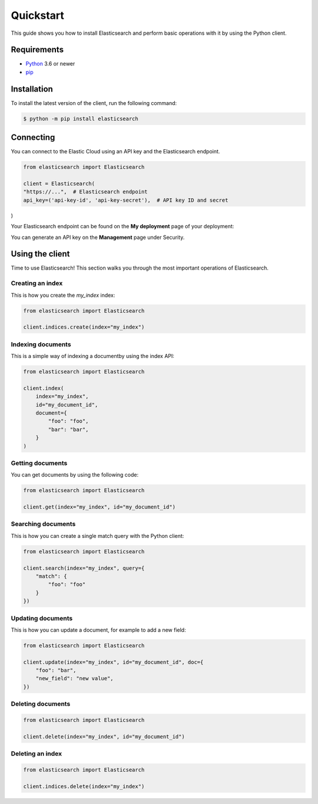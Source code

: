 Quickstart 
==========

This guide shows you how to install Elasticsearch and perform basic operations 
with it by using the Python client.

Requirements
------------

- `Python <https://www.python.org/>`_ 3.6 or newer
- `pip <https://pip.pypa.io/en/stable/>`_


Installation
------------

To install the latest version of the client, run the following command:

.. code-block:: console

    $ python -m pip install elasticsearch


Connecting
----------

You can connect to the Elastic Cloud using an API key and the Elasticsearch 
endpoint.

.. code-block:: python

    from elasticsearch import Elasticsearch
    
    client = Elasticsearch(
    "https://...",  # Elasticsearch endpoint
    api_key=('api-key-id', 'api-key-secret'),  # API key ID and secret
)

Your Elasticsearch endpoint can be found on the **My deployment** page of your 
deployment:

.. image:: ../guide/images/es-endpoint.jpg

You can generate an API key on the **Management** page under Security.

.. image:: ../guide/images/create-api-key.png


Using the client
----------------

Time to use Elasticsearch! This section walks you through the most important 
operations of Elasticsearch.


Creating an index
^^^^^^^^^^^^^^^^^

This is how you create the `my_index` index:

.. code-block:: python

    from elasticsearch import Elasticsearch 

    client.indices.create(index="my_index")


Indexing documents
^^^^^^^^^^^^^^^^^^

This is a simple way of indexing a documentby using the index API:

.. code-block:: python

    from elasticsearch import Elasticsearch

    client.index(
        index="my_index",
        id="my_document_id",
        document={
            "foo": "foo",
            "bar": "bar",
        }
    )


Getting documents
^^^^^^^^^^^^^^^^^

You can get documents by using the following code:

.. code-block:: python

    from elasticsearch import Elasticsearch
    
    client.get(index="my_index", id="my_document_id")


Searching documents
^^^^^^^^^^^^^^^^^^^

This is how you can create a single match query with the Python client: 


.. code-block:: python

    from elasticsearch import Elasticsearch
    
    client.search(index="my_index", query={
        "match": {
            "foo": "foo"
        }
    })


Updating documents
^^^^^^^^^^^^^^^^^^

This is how you can update a document, for example to add a new field:

.. code-block:: python

    from elasticsearch import Elasticsearch

    client.update(index="my_index", id="my_document_id", doc={
        "foo": "bar",
        "new_field": "new value",
    })


Deleting documents
^^^^^^^^^^^^^^^^^^

.. code-block:: python

    from elasticsearch import Elasticsearch
    
    client.delete(index="my_index", id="my_document_id")


Deleting an index
^^^^^^^^^^^^^^^^^

.. code-block:: python

    from elasticsearch import Elasticsearch
    
    client.indices.delete(index="my_index")

